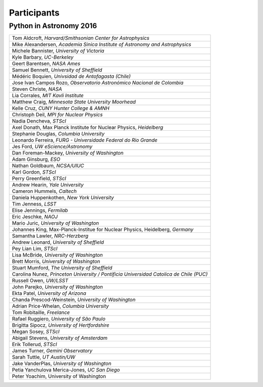 Participants
============

Python in Astronomy 2016
------------------------


+-------------------------------------------------------------------------------------------+
| Tom Aldcroft, *Harvard/Smithsonian Center for Astrophysics*                               |
+-------------------------------------------------------------------------------------------+
| Mike Alexandersen, *Academia Sinica Institute of Astronomy and Astrophysics*              |
+-------------------------------------------------------------------------------------------+
| Michele Bannister, *University of Victoria*                                               |
+-------------------------------------------------------------------------------------------+
| Kyle Barbary, *UC-Berkeley*                                                               |
+-------------------------------------------------------------------------------------------+
| Geert Barentsen, *NASA Ames*                                                              |
+-------------------------------------------------------------------------------------------+
| Samuel Bennett, *University of Sheffield*                                                 |
+-------------------------------------------------------------------------------------------+
| Médéric Boquien, *Univsidad de Antofagasta (Chile)*                                       |
+-------------------------------------------------------------------------------------------+
| Jose Ivan Campos Rozo, *Observatorio Astronómico Nacional de Colombia*                    |
+-------------------------------------------------------------------------------------------+
| Steven Christe, *NASA*                                                                    |
+-------------------------------------------------------------------------------------------+
| Lia Corrales, *MIT Kavli Institute*                                                       |
+-------------------------------------------------------------------------------------------+
| Matthew Craig, *Minnesota State University Moorhead*                                      |
+-------------------------------------------------------------------------------------------+
| Kelle Cruz, *CUNY Hunter College & AMNH*                                                  |
+-------------------------------------------------------------------------------------------+
| Christoph Deil, *MPI for Nuclear Physics*                                                 |
+-------------------------------------------------------------------------------------------+
| Nadia Dencheva, *STScI*                                                                   |
+-------------------------------------------------------------------------------------------+
| Axel Donath, Max Planck Institute for Nuclear Physics, *Heidelberg*                       |
+-------------------------------------------------------------------------------------------+
| Stephanie Douglas, *Columbia University*                                                  |
+-------------------------------------------------------------------------------------------+
| Leonardo Ferreira, *FURG - Universidade Federal do Rio Grande*                            |
+-------------------------------------------------------------------------------------------+
| Jes Ford, *UW eScience/Astronomy*                                                         |
+-------------------------------------------------------------------------------------------+
| Dan Foreman-Mackey, *University of Washington*                                            |
+-------------------------------------------------------------------------------------------+
| Adam Ginsburg, *ESO*                                                                      |
+-------------------------------------------------------------------------------------------+
| Nathan Goldbaum, *NCSA/UIUC*                                                              |
+-------------------------------------------------------------------------------------------+
| Karl Gordon, *STScI*                                                                      |
+-------------------------------------------------------------------------------------------+
| Perry Greenfield, *STScI*                                                                 |
+-------------------------------------------------------------------------------------------+
| Andrew Hearin, *Yale University*                                                          |
+-------------------------------------------------------------------------------------------+
| Cameron Hummels, *Caltech*                                                                |
+-------------------------------------------------------------------------------------------+
| Daniela Huppenkothen, *New York University*                                               |
+-------------------------------------------------------------------------------------------+
| Tim Jenness, *LSST*                                                                       |
+-------------------------------------------------------------------------------------------+
| Elise Jennings, *Fermilab*                                                                |
+-------------------------------------------------------------------------------------------+
| Eric Jeschke, *NAOJ*                                                                      |
+-------------------------------------------------------------------------------------------+
| Mario Juric, *University of Washington*                                                   |
+-------------------------------------------------------------------------------------------+
| Johannes King, Max-Planck-Institue for Nuclear Physics, Heidelberg, *Germany*             |
+-------------------------------------------------------------------------------------------+
| Samantha Lawler, *NRC-Herzberg*                                                           |
+-------------------------------------------------------------------------------------------+
| Andrew Leonard, *University of Sheffield*                                                 |
+-------------------------------------------------------------------------------------------+
| Pey Lian Lim, *STScI*                                                                     |
+-------------------------------------------------------------------------------------------+
| Lisa McBride, *University of Washington*                                                  |
+-------------------------------------------------------------------------------------------+
| Brett Morris, *University of Washington*                                                  |
+-------------------------------------------------------------------------------------------+
| Stuart Mumford, *The University of Sheffield*                                             |
+-------------------------------------------------------------------------------------------+
| Carolina Nunez, *Princeton University / Pontificia Universidad Catolica de Chile (PUC)*   |
+-------------------------------------------------------------------------------------------+
| Russell Owen, *UW/LSST*                                                                   |
+-------------------------------------------------------------------------------------------+
| John Parejko, *University of Washington*                                                  |
+-------------------------------------------------------------------------------------------+
| Ekta Patel, *University of Arizona*                                                       |
+-------------------------------------------------------------------------------------------+
| Chanda Prescod-Weinstein, *University of Washington*                                      |
+-------------------------------------------------------------------------------------------+
| Adrian Price-Whelan, *Columbia University*                                                |
+-------------------------------------------------------------------------------------------+
| Tom Robitaille, *Freelance*                                                               |
+-------------------------------------------------------------------------------------------+
| Rafael Ruggiero, *University of São Paulo*                                                |
+-------------------------------------------------------------------------------------------+
| Brigitta Sipocz, *University of Hertfordshire*                                            |
+-------------------------------------------------------------------------------------------+
| Megan Sosey, *STScI*                                                                      |
+-------------------------------------------------------------------------------------------+
| Abigail Stevens, *University of Amsterdam*                                                |
+-------------------------------------------------------------------------------------------+
| Erik Tollerud, *STScI*                                                                    |
+-------------------------------------------------------------------------------------------+
| James Turner, *Gemini Observatory*                                                        |
+-------------------------------------------------------------------------------------------+
| Sarah Tuttle, *UT Austin/UW*                                                              |
+-------------------------------------------------------------------------------------------+
| Jake VanderPlas, *University of Washington*                                               |
+-------------------------------------------------------------------------------------------+
| Petia Yanchulova Merica-Jones, *UC San Diego*                                             |
+-------------------------------------------------------------------------------------------+
| Peter Yoachim, University of Washington                                                   |
+-------------------------------------------------------------------------------------------+
